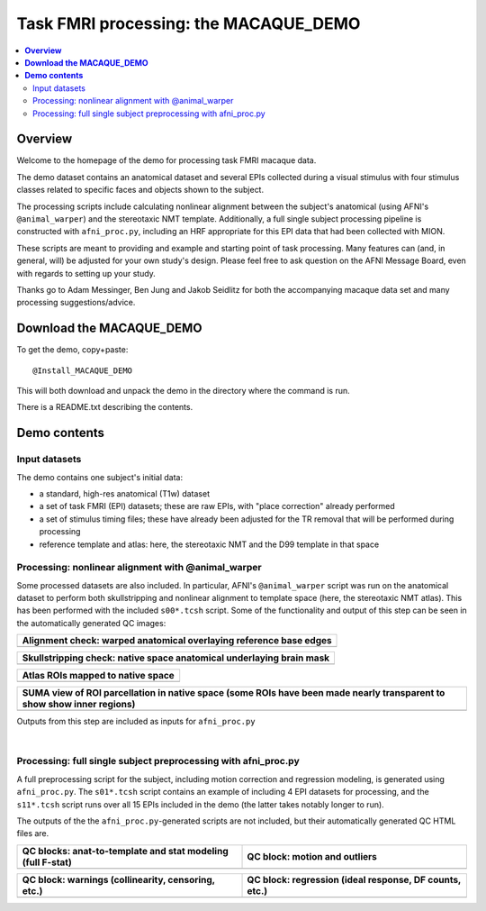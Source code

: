 .. _nh_macaque_taskfmri:


Task FMRI processing: the MACAQUE_DEMO
==========================================

.. contents:: :local:

.. highlight:: None

**Overview**
------------------------

Welcome to the homepage of the demo for processing task FMRI macaque
data.

The demo dataset contains an anatomical dataset and several EPIs
collected during a visual stimulus with four stimulus classes related
to specific faces and objects shown to the subject.  

The processing scripts include calculating nonlinear alignment between
the subject's anatomical (using AFNI's ``@animal_warper``) and the
stereotaxic NMT template.  Additionally, a full single subject
processing pipeline is constructed with ``afni_proc.py``, including an
HRF appropriate for this EPI data that had been collected with MION.

These scripts are meant to providing and example and starting point of
task processing.  Many features can (and, in general, will) be
adjusted for your own study's design.  Please feel free to ask
question on the AFNI Message Board, even with regards to setting up
your study.

Thanks go to Adam Messinger, Ben Jung and Jakob Seidlitz for both the
accompanying macaque data set and many processing suggestions/advice.

**Download the MACAQUE_DEMO**
------------------------------

To get the demo, copy+paste::

  @Install_MACAQUE_DEMO

This will both download and unpack the demo in the directory where the
command is run.  

There is a README.txt describing the contents.

**Demo contents**
------------------------

Input datasets
^^^^^^^^^^^^^^

The demo contains one subject's initial data:

* a standard, high-res anatomical (T1w) dataset

* a set of task FMRI (EPI) datasets; these are raw EPIs, with "place
  correction" already performed

* a set of stimulus timing files; these have already been adjusted for
  the TR removal that will be performed during processing

* reference template and atlas: here, the stereotaxic NMT and the D99
  template in that space

Processing: nonlinear alignment with @animal_warper 
^^^^^^^^^^^^^^^^^^^^^^^^^^^^^^^^^^^^^^^^^^^^^^^^^^^

Some processed datasets are also included.  In particular, AFNI's
``@animal_warper`` script was run on the anatomical dataset to perform
both skullstripping and nonlinear alignment to template space (here,
the stereotaxic NMT atlas).  This has been performed with the included
``s00*.tcsh`` script.  Some of the functionality and output of this
step can be seen in the automatically generated QC images:

.. list-table:: 
   :header-rows: 1
   :widths: 100 

   * - Alignment check: warped anatomical overlaying reference base edges
   * - .. image:: media/tbfmri_qc/qc_00_e_temp+wrpd_inp.sag.png
          :width: 100%   
          :align: center

.. list-table:: 
   :header-rows: 1
   :widths: 100 

   * - Skullstripping check: native space anatomical underlaying brain mask
   * - .. image:: media/tbfmri_qc/qc_02_orig_inp+mask.sag.png
          :width: 100%   
          :align: center

.. list-table:: 
   :header-rows: 1
   :widths: 100 

   * - Atlas ROIs mapped to native space 
   * - .. image:: media/tbfmri_qc/qc_03_ee_orig_inp+wrpd_atlas.sag.png
          :width: 100%   
          :align: center

.. list-table:: 
   :header-rows: 1
   :widths: 80 

   * - SUMA view of ROI parcellation in native space (some ROIs have
       been made nearly transparent to show show inner regions)
   * - .. image:: media/tbfmri_qc/d99.gif
          :width: 80%   
          :align: center


Outputs from this step are included as inputs for ``afni_proc.py``


|

Processing: full single subject preprocessing with afni_proc.py 
^^^^^^^^^^^^^^^^^^^^^^^^^^^^^^^^^^^^^^^^^^^^^^^^^^^^^^^^^^^^^^^

A full preprocessing script for the subject, including motion
correction and regression modeling, is generated using
``afni_proc.py``.  The ``s01*.tcsh`` script contains an example of
including 4 EPI datasets for processing, and the ``s11*.tcsh`` script
runs over all 15 EPIs included in the demo (the latter takes notably
longer to run).

The outputs of the the ``afni_proc.py``\-generated scripts are not
included, but their automatically generated QC HTML files are.

.. list-table:: 
   :header-rows: 1
   :widths: 50 50 

   * - QC blocks: anat-to-template and stat modeling (full F-stat)
     - QC block: motion and outliers
   * - .. image:: media/tbfmri_qc/apqc_va2t_vstat.png
          :width: 100%   
          :align: center
     - .. image:: media/tbfmri_qc/apqc_mot.png
          :width: 100%   
          :align: center

.. list-table:: 
   :header-rows: 1
   :widths: 50 50 

   * - QC block: warnings (collinearity, censoring, etc.)
     - QC block: regression (ideal response, DF counts, etc.)
   * - .. image:: media/tbfmri_qc/apqc_warns.png
          :width: 100%   
          :align: center
     - .. image:: media/tbfmri_qc/apqc_regr.png
          :width: 100%   
          :align: center

